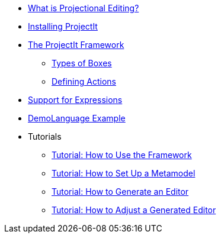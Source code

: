 * xref:Projectional-Overview.adoc[What is Projectional Editing?]
* xref:Installation-Guide.adoc[Installing ProjectIt]
* xref:Framework-Description.adoc[The ProjectIt Framework]
** xref:Different-Boxes.adoc[Types of Boxes]
** xref:Defining-Actions.adoc[Defining Actions]
* xref:Supporting-Expressions.adoc[Support for Expressions]
* xref:DemoLanguage-Example.adoc[DemoLanguage Example]
* Tutorials
** xref:tutorials/Framework-Tutorial.adoc[Tutorial: How to Use the Framework]
** xref:tutorials/Metamodels-Tutorial.adoc[Tutorial: How to Set Up a Metamodel]
** xref:tutorials/Generation-Tutorial.adoc[Tutorial: How to Generate an Editor]
** xref:tutorials/Tweaking-Tutorial.adoc[Tutorial: How to Adjust a Generated Editor]
